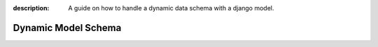 :description: A guide on how to handle a dynamic data schema with a django model.

Dynamic Model Schema
====================